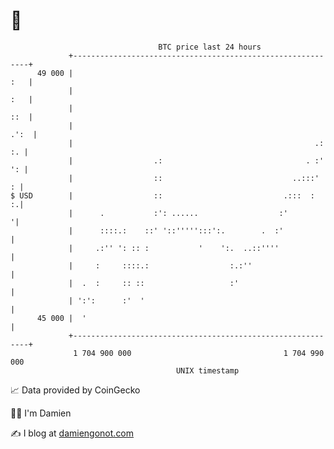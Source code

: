 * 👋

#+begin_example
                                    BTC price last 24 hours                    
                +------------------------------------------------------------+ 
         49 000 |                                                        :   | 
                |                                                        :   | 
                |                                                        ::  | 
                |                                                       .':  | 
                |                                                      .: :. | 
                |                  .:                                . :' ': | 
                |                  ::                             ..:::'   : | 
   $ USD        |                  ::                           .:::  :    :.| 
                |      .           :': ......                  :'           '| 
                |      ::::.:    ::' '::''''':::':.        .  :'             | 
                |     .:'' ': :: :           '    ':.  ..::''''              | 
                |     :     ::::.:                  :.:''                    | 
                |  .  :     :: ::                   :'                       | 
                | ':':      :'  '                                            | 
         45 000 |  '                                                         | 
                +------------------------------------------------------------+ 
                 1 704 900 000                                  1 704 990 000  
                                        UNIX timestamp                         
#+end_example
📈 Data provided by CoinGecko

🧑‍💻 I'm Damien

✍️ I blog at [[https://www.damiengonot.com][damiengonot.com]]
